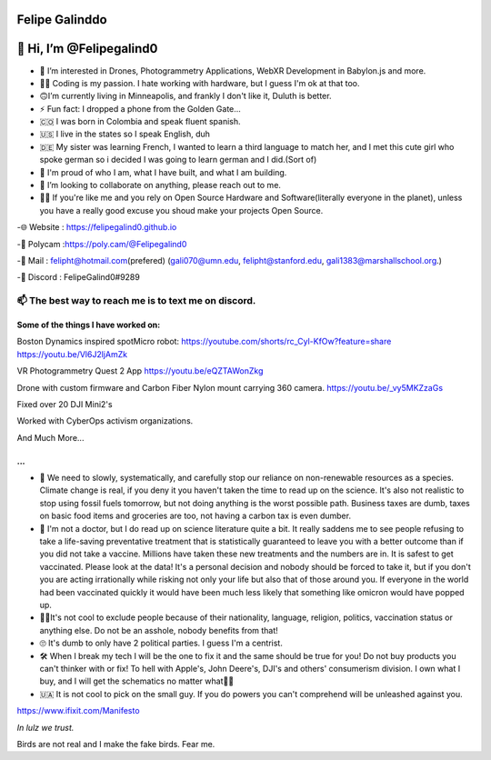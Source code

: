 Felipe Galinddo
================

.. _-hi-im-felipegalind0:

👋 Hi, I’m @Felipegalind0
========================

|image0|

-  👀 I’m interested in Drones, Photogrammetry Applications, WebXR
   Development in Babylon.js and more.
-  🧑‍💻 Coding is my passion. I hate working with hardware, but I guess
   I'm ok at that too.
-  🙃I’m currently living in Minneapolis, and frankly I don't like it,
   Duluth is better.
-  ⚡ Fun fact: I dropped a phone from the Golden Gate...
-  🇨🇴 I was born in Colombia and speak fluent spanish.
-  🇺🇸 I live in the states so I speak English, duh
-  🇩🇪 My sister was learning French, I wanted to learn a third language
   to match her, and I met this cute girl who spoke german so i decided
   I was going to learn german and I did.(Sort of)
-  🧸 I'm proud of who I am, what I have built, and what I am building.
-  💞️ I’m looking to collaborate on anything, please reach out to me.
-  👊🏻 If you're like me and you rely on Open Source Hardware and
   Software(literally everyone in the planet), unless you have a really
   good excuse you shoud make your projects Open Source.

-🌐 Website :
`https://felipegalind0.github.io <https://felipegalind0.github.io>`__

-🎨 Polycam
:`https://poly.cam/@Felipegalind0 <https://poly.cam/@Felipegalind0>`__

-📧 Mail : felipht@hotmail.com\ (prefered) (gali070@umn.edu,
felipht@stanford.edu, gali1383@marshallschool.org.)

-👾 Discord : FelipeGalind0#9289

.. _-the-best-way-to-reach-me-is-to-text-me-on-discord:

📫 The best way to reach me is to text me on discord.
^^^^^^^^^^^^^^^^^^^^^^^^^^^^^^^^^^^^^^^^^^^^^^^^^^^^

Some of the things I have worked on:
------------------------------------

Boston Dynamics inspired spotMicro robot:
`https://youtube.com/shorts/rc_Cyl-KfOw?feature=share <https://youtube.com/shorts/rc_Cyl-KfOw?feature=share>`__
`https://youtu.be/Vl6J2ljAmZk <https://youtu.be/Vl6J2ljAmZk>`__ |Env|

VR Photogrammetry Quest 2 App
`https://youtu.be/eQZTAWonZkg <https://youtu.be/eQZTAWonZkg>`__ |Env|

Drone with custom firmware and Carbon Fiber Nylon mount carrying 360
camera. `https://youtu.be/_vy5MKZzaGs <https://youtu.be/_vy5MKZzaGs>`__
|Env|

Fixed over 20 DJI Mini2's |Env|

Worked with CyberOps activism organizations.

And Much More...

.. raw:: html

   <!---
   Felipegalind0/Felipegalind0 is a ✨ special ✨ repository because its `README.md` (this file) appears on your GitHub profile.
   You can click the Preview link to take a look at your changes.
   --->

...
---

-  🌲 We need to slowly, systematically, and carefully stop our reliance
   on non-renewable resources as a species. Climate change is real, if
   you deny it you haven't taken the time to read up on the science.
   It's also not realistic to stop using fossil fuels tomorrow, but not
   doing anything is the worst possible path. Business taxes are dumb,
   taxes on basic food items and groceries are too, not having a carbon
   tax is even dumber.
-  💉 I'm not a doctor, but I do read up on science literature quite a
   bit. It really saddens me to see people refusing to take a
   life-saving preventative treatment that is statistically guaranteed
   to leave you with a better outcome than if you did not take a
   vaccine. Millions have taken these new treatments and the numbers are
   in. It is safest to get vaccinated. Please look at the data! It's a
   personal decision and nobody should be forced to take it, but if you
   don't you are acting irrationally while risking not only your life
   but also that of those around you. If everyone in the world had been
   vaccinated quickly it would have been much less likely that something
   like omicron would have popped up.
-  ✌🏻It's not cool to exclude people because of their nationality,
   language, religion, politics, vaccination status or anything else. Do
   not be an asshole, nobody benefits from that!
-  🙄 It's dumb to only have 2 political parties. I guess I'm a centrist.
-  🛠 When I break my tech I will be the one to fix it and the same
   should be true for you! Do not buy products you can't thinker with or
   fix! To hell with Apple's, John Deere's, DJI's and others'
   consumerism division. I own what I buy, and I will get the schematics
   no matter what🖕🏻
-  🇺🇦 It is not cool to pick on the small guy. If you do powers you
   can't comprehend will be unleashed against you.

`https://www.ifixit.com/Manifesto <https://www.ifixit.com/Manifesto>`__

*In lulz we trust.*

Birds are not real and I make the fake birds. Fear me.

.. |image0| image:: https://github-readme-stats.vercel.app/api?username=Felipegalind0&show_icons=true
   :target: https://github.com/Felipegalind0
.. |Env| image:: Gifs/Blaze.gif
.. |Env| image:: Gifs/schene.gif
.. |Env| image:: Gifs/A2S.gif
.. |Env| image:: Gifs/Mini2.gif
